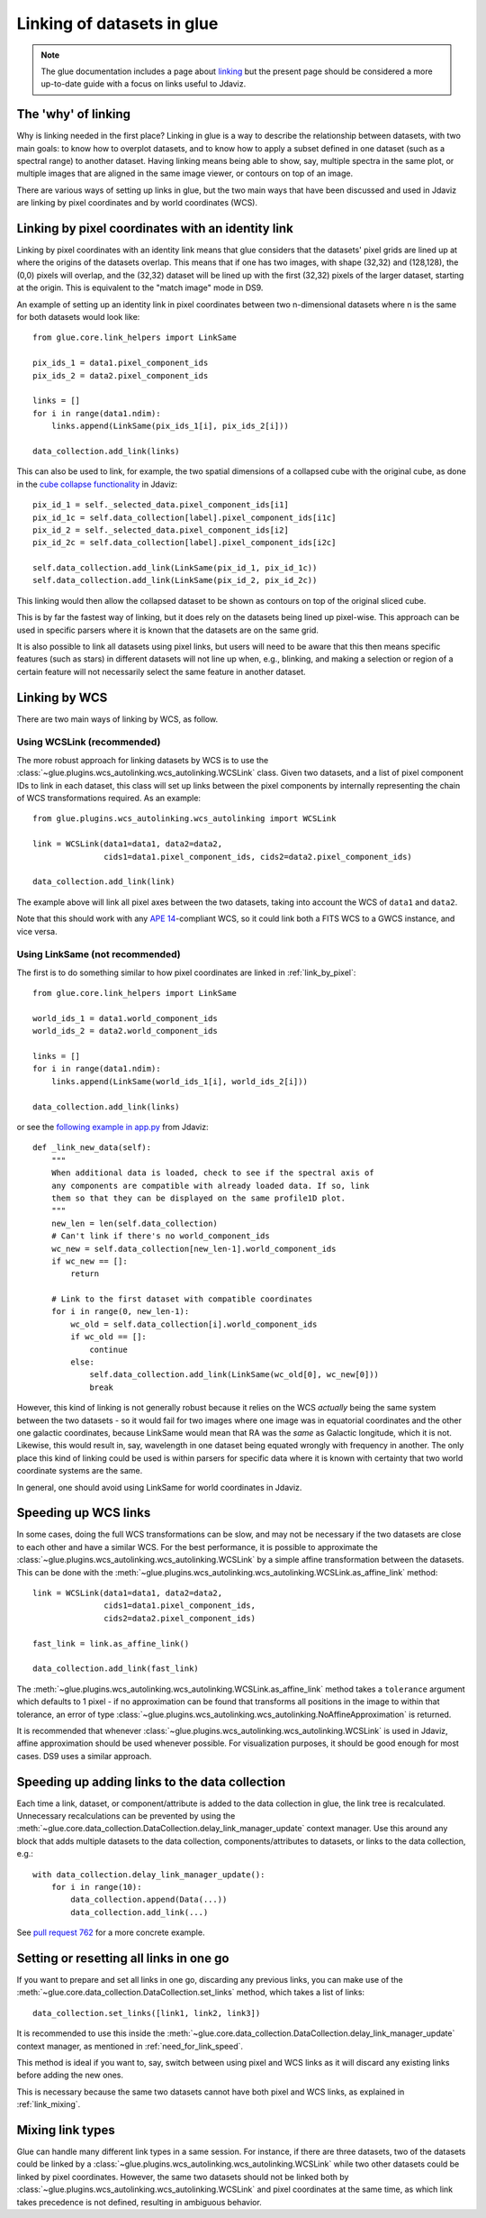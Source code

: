 .. _dev_glue_linking:

***************************
Linking of datasets in glue
***************************

.. note:: The glue documentation includes a page about
          `linking <http://docs.glueviz.org/en/stable/developer_guide/linking.html>`_ but
          the present page should be considered a
          more up-to-date guide with a focus on links useful to Jdaviz.

The 'why' of linking
====================

Why is linking needed in the first place? Linking in glue is a way
to describe the relationship between datasets, with two main goals: to know how
to overplot datasets, and to know how to apply a subset defined in one dataset
(such as a spectral range) to another dataset. Having linking means being able
to show, say, multiple spectra in the same plot, or multiple images that are
aligned in the same image viewer, or contours on top of an image.

There are various ways of setting up links in glue, but the two main ways that
have been discussed and used in Jdaviz are linking by pixel coordinates and
by world coordinates (WCS).

.. _link_by_pixel:

Linking by pixel coordinates with an identity link
==================================================

Linking by pixel coordinates with an identity link means that glue
considers that the datasets' pixel grids are lined up at where the origins of the
datasets overlap. This means that if one has two images, with shape (32,32) and
(128,128), the (0,0) pixels will overlap, and the (32,32) dataset will be lined
up with the first (32,32) pixels of the larger dataset, starting at the origin.
This is equivalent to the "match image" mode in DS9.

An example of setting up an identity link in pixel coordinates between two
n-dimensional datasets where n is the same for both datasets would look like::

    from glue.core.link_helpers import LinkSame

    pix_ids_1 = data1.pixel_component_ids
    pix_ids_2 = data2.pixel_component_ids

    links = []
    for i in range(data1.ndim):
        links.append(LinkSame(pix_ids_1[i], pix_ids_2[i]))

    data_collection.add_link(links)

This can also be used to link, for example, the two spatial dimensions of a
collapsed cube with the original cube, as done in the `cube collapse
functionality <https://github.com/spacetelescope/jdaviz/blob/0553aca6c2e9530d8dff74088e877fc9593c2d3c/jdaviz/configs/default/plugins/collapse/collapse.py>`_
in Jdaviz::

    pix_id_1 = self._selected_data.pixel_component_ids[i1]
    pix_id_1c = self.data_collection[label].pixel_component_ids[i1c]
    pix_id_2 = self._selected_data.pixel_component_ids[i2]
    pix_id_2c = self.data_collection[label].pixel_component_ids[i2c]

    self.data_collection.add_link(LinkSame(pix_id_1, pix_id_1c))
    self.data_collection.add_link(LinkSame(pix_id_2, pix_id_2c))

This linking would then allow the collapsed dataset to be shown
as contours on top of the original sliced cube.

This is by far the fastest way of linking, but it does rely on the datasets
being lined up pixel-wise. This approach can be used in specific
parsers where it is known that the datasets are on the same grid.

It is also possible to link all datasets using pixel links, but users will
need to be aware that this then means specific features (such as stars) in
different datasets will not line up when, e.g., blinking, and making a selection
or region of a certain feature will not necessarily select the same feature
in another dataset.

.. _link_by_wcs:

Linking by WCS
==============

There are two main ways of linking by WCS, as follow.

Using WCSLink (recommended)
---------------------------

The more robust approach for linking datasets by WCS is to use the
:class:`~glue.plugins.wcs_autolinking.wcs_autolinking.WCSLink` class. Given two
datasets, and a list of pixel component IDs to link in each dataset, this class
will set up links between the pixel components by internally representing the
chain of WCS transformations required. As an example::

    from glue.plugins.wcs_autolinking.wcs_autolinking import WCSLink

    link = WCSLink(data1=data1, data2=data2,
                   cids1=data1.pixel_component_ids, cids2=data2.pixel_component_ids)

    data_collection.add_link(link)

The example above will link all pixel axes between the two datasets, taking into account the WCS
of ``data1`` and ``data2``.

Note that this should work with any `APE 14 <https://github.com/astropy/astropy-APEs/blob/main/APE14.rst>`_-compliant WCS, so it could link
both a FITS WCS to a GWCS instance, and vice versa.

Using LinkSame (not recommended)
--------------------------------

The first is to do something similar to how pixel coordinates are linked in :ref:`link_by_pixel`::

    from glue.core.link_helpers import LinkSame

    world_ids_1 = data1.world_component_ids
    world_ids_2 = data2.world_component_ids

    links = []
    for i in range(data1.ndim):
        links.append(LinkSame(world_ids_1[i], world_ids_2[i]))

    data_collection.add_link(links)

or see the `following example in app.py <https://github.com/spacetelescope/jdaviz/blob/d296c6312b020897034e9dd1fc58c84a2559efa5/jdaviz/app.py>`_
from Jdaviz::

    def _link_new_data(self):
        """
        When additional data is loaded, check to see if the spectral axis of
        any components are compatible with already loaded data. If so, link
        them so that they can be displayed on the same profile1D plot.
        """
        new_len = len(self.data_collection)
        # Can't link if there's no world_component_ids
        wc_new = self.data_collection[new_len-1].world_component_ids
        if wc_new == []:
            return

        # Link to the first dataset with compatible coordinates
        for i in range(0, new_len-1):
            wc_old = self.data_collection[i].world_component_ids
            if wc_old == []:
                continue
            else:
                self.data_collection.add_link(LinkSame(wc_old[0], wc_new[0]))
                break

However, this kind of linking is not generally robust because it relies on the
WCS *actually* being the same system between the two datasets - so it
would fail for two images where one image was in equatorial coordinates and the
other one galactic coordinates, because LinkSame would mean that RA was
the *same* as Galactic longitude, which it is not. Likewise, this would result
in, say, wavelength in one dataset being equated wrongly with frequency in another. The
only place this kind of linking could be used is within parsers for specific
data where it is known with certainty that two world coordinate systems are the same.

In general, one should avoid using LinkSame for world coordinates in Jdaviz.

Speeding up WCS links
=====================

In some cases, doing the full WCS transformations can be slow, and may not be
necessary if the two datasets are close to each other and have a similar WCS.
For the best performance, it is possible to approximate the
:class:`~glue.plugins.wcs_autolinking.wcs_autolinking.WCSLink` by a simple affine
transformation between the datasets. This can be done with the
:meth:`~glue.plugins.wcs_autolinking.wcs_autolinking.WCSLink.as_affine_link` method::

    link = WCSLink(data1=data1, data2=data2,
                   cids1=data1.pixel_component_ids,
                   cids2=data2.pixel_component_ids)

    fast_link = link.as_affine_link()

    data_collection.add_link(fast_link)

The :meth:`~glue.plugins.wcs_autolinking.wcs_autolinking.WCSLink.as_affine_link`
method takes a ``tolerance`` argument which defaults to 1 pixel - if no
approximation can be found that transforms all positions in the image to within
that tolerance, an error of type :class:`~glue.plugins.wcs_autolinking.wcs_autolinking.NoAffineApproximation` is returned.

It is recommended that whenever :class:`~glue.plugins.wcs_autolinking.wcs_autolinking.WCSLink` is used
in Jdaviz, affine approximation should be used whenever possible.
For visualization purposes, it should be good enough for most cases.
DS9 uses a similar approach.

.. _need_for_link_speed:

Speeding up adding links to the data collection
===============================================

Each time a link, dataset, or component/attribute is added to the data
collection in glue, the link tree is recalculated. Unnecessary recalculations can be prevented by
using the
:meth:`~glue.core.data_collection.DataCollection.delay_link_manager_update`
context manager. Use this around any block that adds multiple datasets to the
data collection, components/attributes to datasets, or links to the data
collection, e.g.::

    with data_collection.delay_link_manager_update():
        for i in range(10):
            data_collection.append(Data(...))
            data_collection.add_link(...)

See `pull request 762 <https://github.com/spacetelescope/jdaviz/pull/762>`_ for a more concrete example.

Setting or resetting all links in one go
========================================

If you want to prepare and set all links in one go, discarding any previous links,
you can make use of the :meth:`~glue.core.data_collection.DataCollection.set_links`
method, which takes a list of links::

    data_collection.set_links([link1, link2, link3])

It is recommended to use this inside the
:meth:`~glue.core.data_collection.DataCollection.delay_link_manager_update`
context manager, as mentioned in :ref:`need_for_link_speed`.

This method is ideal if you want to, say, switch between using pixel and WCS links
as it will discard any existing links before adding the new ones.

This is necessary because the same two datasets cannot have both
pixel and WCS links, as explained in :ref:`link_mixing`.

.. _link_mixing:

Mixing link types
=================

Glue can handle many different link types in a same session. For instance, if
there are three datasets, two of the datasets could be linked by a
:class:`~glue.plugins.wcs_autolinking.wcs_autolinking.WCSLink` while two other
datasets could be linked by pixel coordinates. However, the same two datasets
should not be linked both by :class:`~glue.plugins.wcs_autolinking.wcs_autolinking.WCSLink`
and pixel coordinates at the same time, as which link takes precedence is not
defined, resulting in ambiguous behavior.
